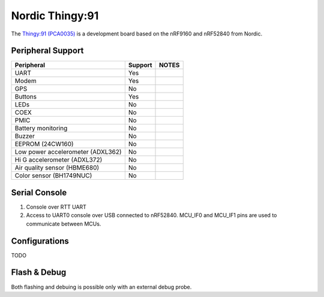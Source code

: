 =================
Nordic Thingy:91
=================

The `Thingy:91 (PCA0035) <https://www.nordicsemi.com/Products/Development-hardware/Nordic-Thingy-91>`_
is a development board based on the nRF9160 and nRF52840 from Nordic.

Peripheral Support
==================

================================== ======= =============
Peripheral                         Support NOTES
================================== ======= =============
UART                               Yes
Modem                              Yes
GPS                                No
Buttons                            Yes
LEDs                               No
COEX                               No
PMIC                               No
Battery monitoring                 No
Buzzer                             No
EEPROM (24CW160)                   No
Low power accelerometer (ADXL362)  No
Hi G accelerometer (ADXL372)       No
Air quality sensor (HBME680)       No
Color sensor (BH1749NUC)           No
================================== ======= =============

Serial Console
==============

1. Console over RTT UART
2. Access to UART0 console over USB connected to nRF52840.
   MCU_IF0 and MCU_IF1 pins are used to communicate between MCUs.

Configurations
==============

TODO

Flash & Debug
=============

Both flashing and debuing is possible only with an external debug probe.
